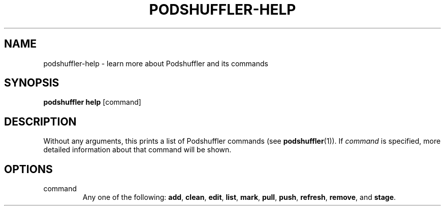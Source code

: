 .\" Man page for podshuffler-help
.\" Patrick Nance <jpnance@gmail.com>
.TH PODSHUFFLER-HELP 1 "2020-03-14" "1.0" "Podshuffler"
.SH NAME
podshuffler-help \- learn more about Podshuffler and its commands
.SH SYNOPSIS
.B podshuffler help
[command]
.SH DESCRIPTION
Without any arguments, this prints a list of Podshuffler commands (see \fBpodshuffler\fR(1)). If \fIcommand\fR is specified, more detailed information about that command will be shown.
.SH OPTIONS
.PP
command
.RS
Any one of the following: \fBadd\fR, \fBclean\fR, \fBedit\fR, \fBlist\fR, \fBmark\fR, \fBpull\fR, \fBpush\fR, \fBrefresh\fR, \fBremove\fR, and \fBstage\fR.
.RE
